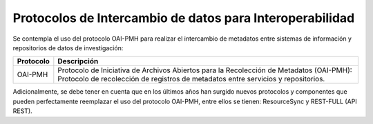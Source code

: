.. _ProtocolosInteroperabilidad:

Protocolos de Intercambio de datos para Interoperabilidad
===========

Se contempla el uso del protocolo OAI-PMH para realizar el intercambio de metadatos entre sistemas de información y repositorios de datos de investigación:


..

+-----------------+-------------------------------------------------------------------+
| Protocolo       | Descripción                                                       |
+=================+===================================================================+
| OAI-PMH         | Protocolo de Iniciativa de Archivos  Abiertos para la Recolección |
|                 | de Metadatos (OAI-PMH): Protocolo de recolección de registros de  |
|                 | metadatos entre servicios y repositorios.                         |
+-----------------+-------------------------------------------------------------------+


..


Adicionalmente, se debe tener en cuenta que en los últimos años han surgido nuevos protocolos y componentes que pueden perfectamente reemplazar el uso del protocolo OAI-PMH, entre ellos se tienen: ResourceSync y REST-FULL (API REST).
